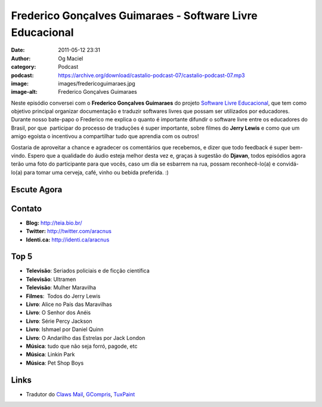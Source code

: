 Frederico Gonçalves Guimaraes - Software Livre Educacional
##########################################################
:date: 2011-05-12 23:31
:author: Og Maciel
:category: Podcast
:podcast: https://archive.org/download/castalio-podcast-07/castalio-podcast-07.mp3
:image: images/fredericoguimaraes.jpg
:image-alt: Frederico Gonçalves Guimaraes

Neste episódio conversei com o **Frederico Gonçalves Guimaraes** do
projeto `Software Livre Educacional`_, que
tem como objetivo principal organizar documentação e traduzir softwares
livres que possam ser utilizados por educadores. Durante nosso bate-papo
o Frederico me explica o quanto é importante difundir o software livre
entre os educadores do Brasil, por que  participar do processo de
traduções é super importante, sobre filmes do **Jerry Lewis** e como que
um amigo egoísta o incentivou a compartilhar tudo que aprendia com os
outros!

Gostaria de aproveitar a chance e agradecer os comentários que
recebemos, e dizer que todo feedback é super bem-vindo. Espero que a
qualidade do áudio esteja melhor desta vez e, graças à sugestão do
**Djavan**, todos episódios agora terão uma foto do participante para
que vocês, caso um dia se esbarrem na rua, possam reconhecê-lo(a) e
convidá-lo(a) para tomar uma cerveja, café, vinho ou bebida preferida.
:)

Escute Agora
------------

.. podcast:: castalio-podcast-07

Contato
-------
-  **Blog:** http://teia.bio.br/
-  **Twitter:** http://twitter.com/aracnus
-  **Identi.ca:** http://identi.ca/aracnus

Top 5
-----
-  **Televisão**: Seriados policiais e de ficção científica
-  **Televisão**: Ultramen
-  **Televisão**: Mulher Maravilha
-  **Filmes**:  Todos do Jerry Lewis
-  **Livro**: Alice no País das Maravilhas
-  **Livro**: O Senhor dos Anéis
-  **Livro**: Série Percy Jackson
-  **Livro**: Ishmael por Daniel Quinn
-  **Livro**: O Andarilho das Estrelas por Jack London
-  **Música**: tudo que não seja forró, pagode, etc
-  **Música**: Linkin Park
-  **Música**: Pet Shop Boys

Links
-----
-  Tradutor do `Claws Mail`_, `GCompris`_, `TuxPaint`_

.. _Software Livre Educacional: http://sleducacional.org/
.. _Claws Mail: http://claws-mail.org
.. _GCompris: http://gcompris.net
.. _TuxPaint: http://tuxpaint.org
